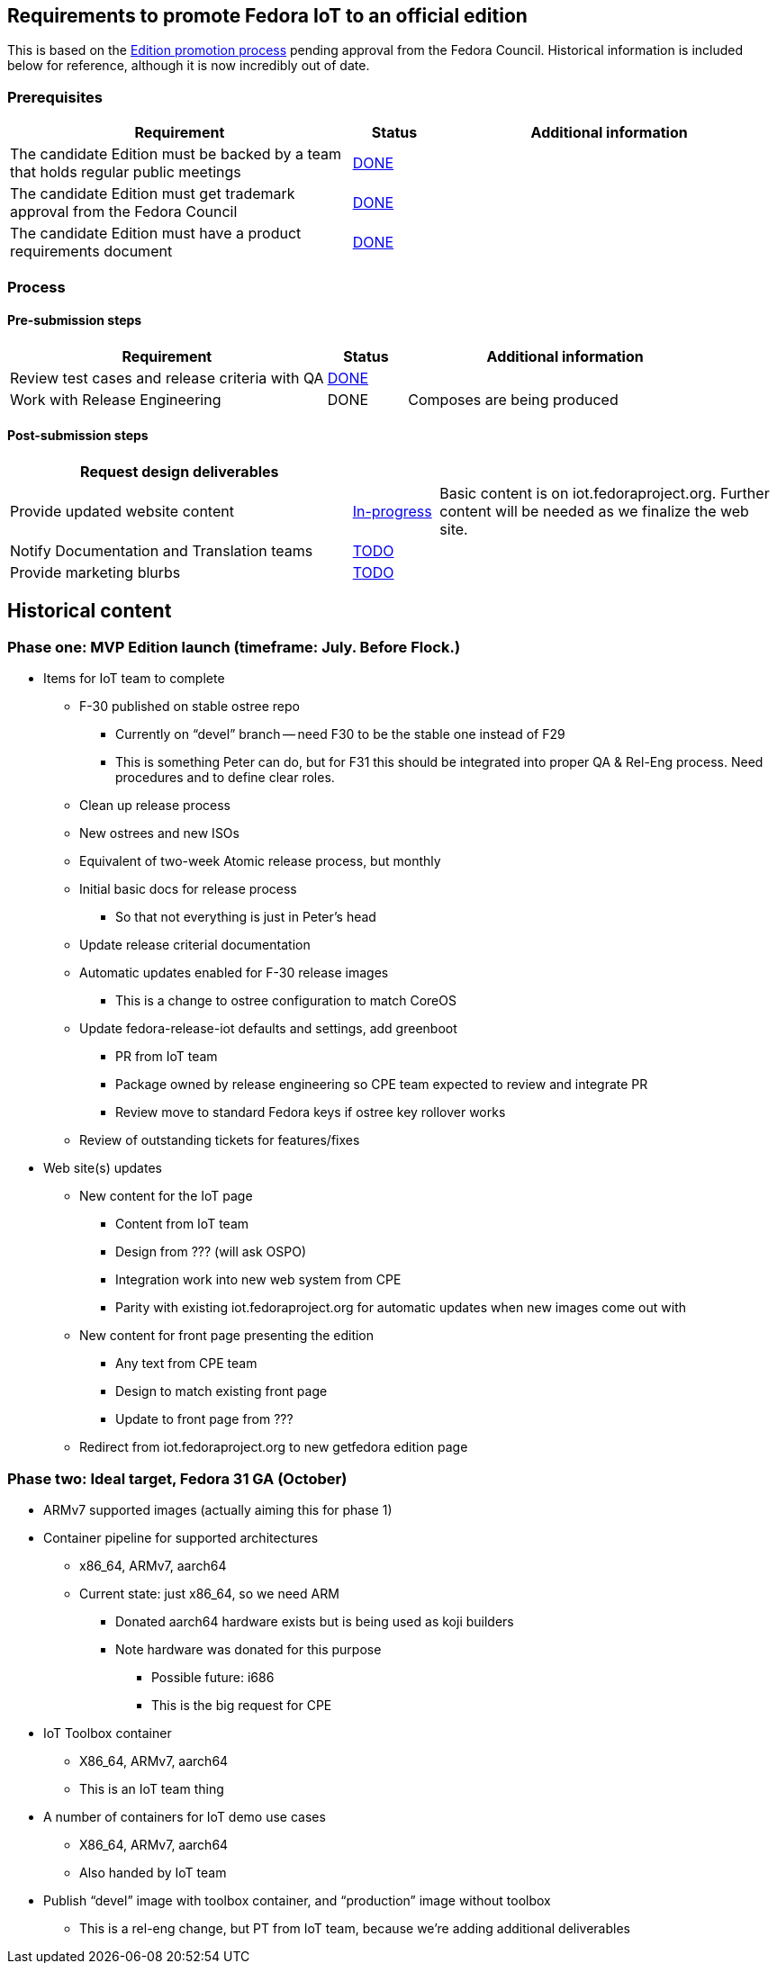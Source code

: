 == Requirements to promote Fedora IoT to an official edition

This is based on the https://fedoraproject.org/wiki/Editions/Promotion_Process[Edition promotion process] pending approval from the Fedora Council.
Historical information is included below for reference, although it is now incredibly out of date.

=== Prerequisites

[cols="8,2,8",options="header"]
|=====
| Requirement | Status | Additional information
| The candidate Edition must be backed by a team that holds regular public meetings | https://docs.fedoraproject.org/en-US/iot/contributing/#_communications[DONE] | 
| The candidate Edition must get trademark approval from the Fedora Council | https://pagure.io/Fedora-Council/tickets/issue/277[DONE] | 
| The candidate Edition must have a product requirements document | https://docs.fedoraproject.org/en-US/iot/prd/[DONE] | 
|=====

=== Process

==== Pre-submission steps

[cols="8,2,8",options="header"]
|====
| **Requirement** | **Status** | **Additional information**
| Review test cases and release criteria with QA | https://fedoraproject.org/wiki/Category:IoT_Acceptance_Test_Cases[DONE] | 
| Work with Release Engineering | DONE | Composes are being produced
|====


==== Post-submission steps

[cols="8,2,8",options="header"]
|====
|Request design deliverables | |
|Provide updated website content | https://teams.fedoraproject.org/project/fedora-iot/us/83?kanban-status=71[In-progress] | Basic content is on iot.fedoraproject.org. Further content will be needed as we finalize the web site.
|Notify Documentation and Translation teams | https://teams.fedoraproject.org/project/fedora-iot/us/87?kanban-status=71[TODO] |
|Provide marketing blurbs | https://teams.fedoraproject.org/project/fedora-iot/us/75?kanban-status=71[TODO] |
|====

== Historical content

=== Phase one: MVP Edition launch (timeframe: July. Before Flock.)
* Items for IoT team to complete
** F-30 published on stable ostree repo
*** Currently on “devel” branch -- need F30 to be the stable one instead of F29
***  This is something Peter can do, but for F31 this should be integrated into proper QA & Rel-Eng process. Need procedures and to define clear roles.
** Clean up release process
** New ostrees and new ISOs
** Equivalent of two-week Atomic release process, but monthly
** Initial basic docs for release process
*** So that not everything is just in Peter’s head
** Update release criterial documentation
** Automatic updates enabled for F-30 release images
*** This is a change to ostree configuration to match CoreOS
** Update fedora-release-iot defaults and settings, add greenboot
*** PR from IoT team
*** Package owned by release engineering so CPE team expected to review and integrate PR
*** Review move to standard Fedora keys if ostree key rollover works
** Review of outstanding tickets for features/fixes

* Web site(s) updates
** New content for the IoT page
*** Content from IoT team
*** Design from ??? (will ask OSPO)
*** Integration work into new web system from CPE
*** Parity with existing iot.fedoraproject.org for automatic updates when new images come out with 
** New content for front page presenting the edition
*** Any text from CPE team
*** Design to match existing front page
*** Update to front page from ???
** Redirect from iot.fedoraproject.org to new getfedora edition page

=== Phase two: Ideal target, Fedora 31 GA (October)
* ARMv7 supported images (actually aiming this for phase 1)
* Container pipeline for supported architectures
*** x86_64, ARMv7, aarch64
*** Current state: just x86_64, so we need ARM
**** Donated aarch64 hardware exists but is being used as koji builders
**** Note hardware was donated for this purpose

** Possible future: i686
** This is the big request for CPE
* IoT Toolbox container
** X86_64, ARMv7, aarch64
** This is an IoT team thing
* A number of containers for IoT demo use cases
** X86_64, ARMv7, aarch64
** Also handed by IoT team
* Publish “devel” image with toolbox container, and “production” image without toolbox
** This is a rel-eng change, but PT from IoT team, because we’re adding additional deliverables

